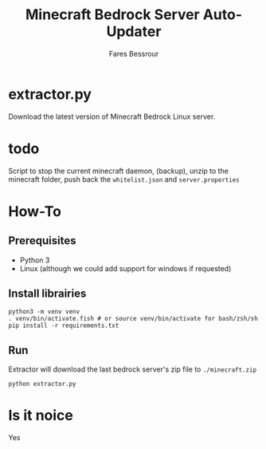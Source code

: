 #+TITLE: Minecraft Bedrock Server Auto-Updater
#+AUTHOR: Fares Bessrour

* extractor.py
Download the latest version of Minecraft Bedrock Linux server.

* todo
Script to stop the current minecraft daemon, (backup), unzip to the minecraft folder, push back the ~whitelist.json~ and ~server.properties~

* How-To
** Prerequisites
- Python 3
- Linux (although we could add support for windows if requested)
** Install librairies
#+begin_src shell
python3 -m venv venv
. venv/bin/activate.fish # or source venv/bin/activate for bash/zsh/sh
pip install -r requirements.txt
#+end_src
** Run
Extractor will download the last bedrock server's zip file to ~./minecraft.zip~
#+begin_src shell
python extractor.py
#+end_src

* Is it noice
Yes
